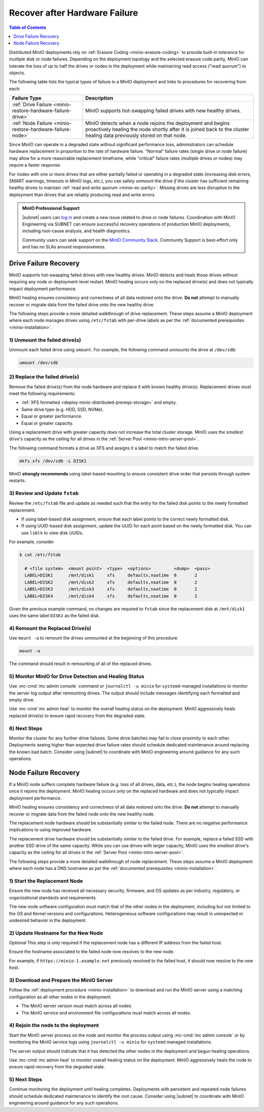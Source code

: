 
.. _minio-restore-hardware-failure:

==============================
Recover after Hardware Failure
==============================

.. default-domain:: minio

.. contents:: Table of Contents
   :local:
   :depth: 1

Distributed MinIO deployments rely on :ref:`Erasure Coding
<minio-erasure-coding>` to provide built-in tolerance for multiple disk or node
failures. Depending on the deployment topology and the selected erasure code
parity, MinIO can tolerate the loss of up to half the drives or nodes in the
deployment while maintaining read access ("read quorum") to objects. 

The following table lists the typical types of failure in a MinIO deployment
and links to procedures for recovering from each:

.. list-table::
   :header-rows: 1
   :widths: 30 70
   :width: 100%

   * - Failure Type
     - Description

   * - :ref:`Drive Failure <minio-restore-hardware-failure-drive>`
     - MinIO supports hot-swapping failed drives with new healthy drives. 

   * - :ref:`Node Failure <minio-restore-hardware-failure-node>`
     - MinIO detects when a node rejoins the deployment and begins proactively healing the node shortly after it is joined back to the cluster
       healing data previously stored on that node.

Since MinIO can operate in a degraded state without significant performance
loss, administrators can schedule hardware replacement in proportion to the rate
of hardware failure. "Normal" failure rates (single drive or node failure) may
allow for a more reasonable replacement timeframe, while "critical" failure
rates (multiple drives or nodes) may require a faster response.

For nodes with one or more drives that are either partially failed or operating
in a degraded state (increasing disk errors, SMART warnings, timeouts in MinIO
logs, etc.), you can safely unmount the drive *if* the cluster has sufficient
remaining healthy drives to maintain
:ref:`read and write quorum <minio-ec-parity>`. Missing drives are less
disruptive to the deployment than drives that are reliably producing read and
write errors.

.. admonition:: MinIO Professional Support
   :class: note

   |subnet| users can `log in <https://subnet.min.io/>`__ and create a new issue
   related to drive or node failures. Coordination with MinIO Engineering via
   SUBNET can ensure successful recovery operations of production MinIO
   deployments, including root-cause analysis, and health diagnostics.

   Community users can seek support on the `MinIO Community Slack
   <https://minio.slack.com>`__. Community Support is best-effort only and has
   no SLAs around responsiveness.

.. _minio-restore-hardware-failure-drive:

Drive Failure Recovery
----------------------

MinIO supports hot-swapping failed drives with new healthy drives. MinIO detects
and heals those drives without requiring any node or deployment-level restart.
MinIO healing occurs only on the replaced drive(s) and does not typically impact
deployment performance.

MinIO healing ensures consistency and correctness of all data restored onto the
drive. **Do not** attempt to manually recover or migrate data from the failed
drive onto the new healthy drive.

The following steps provide a more detailed walkthrough of drive replacement.
These steps assume a MinIO deployment where each node manages drives using
``/etc/fstab`` with per-drive labels as per the
:ref:`documented prerequisites <minio-installation>`.

1) Unmount the failed drive(s)
~~~~~~~~~~~~~~~~~~~~~~~~~~~~~~

Unmount each failed drive using ``umount``. For example, the following
command unmounts the drive at ``/dev/sdb``:

.. code-block:: shell

   umount /dev/sdb

2) Replace the failed drive(s)
~~~~~~~~~~~~~~~~~~~~~~~~~~~~~~

Remove the failed drive(s) from the node hardware and replace it with known
healthy drive(s). Replacement drives *must* meet the following requirements:

- :ref:`XFS formatted <deploy-minio-distributed-prereqs-storage>` and empty.
- Same drive type (e.g. HDD, SSD, NVMe).
- Equal or greater performance.
- Equal or greater capacity.

Using a replacement drive with greater capacity does not increase the total
cluster storage. MinIO uses the *smallest* drive's capacity as the ceiling for
all drives in the :ref:`Server Pool <minio-intro-server-pool>`.

The following command formats a drive as XFS and assigns it a label to match
the failed drive.

.. code-block:: shell

   mkfs.xfs /dev/sdb -L DISK1

MinIO **strongly recommends** using label-based mounting to ensure consistent
drive order that persists through system restarts.

3) Review and Update ``fstab``
~~~~~~~~~~~~~~~~~~~~~~~~~~~~~~

Review the ``/etc/fstab`` file and update as needed such that the entry for
the failed disk points to the newly formatted replacement.

- If using label-based disk assignment, ensure that each label points to the
  correct newly formatted disk.

- If using UUID-based disk assignment, update the UUID for each point based on
  the newly formatted disk. You can use ``lsblk`` to view disk UUIDs.

For example, consider 

.. code-block:: shell

   $ cat /etc/fstab

     # <file system>  <mount point>  <type>  <options>         <dump>  <pass>
     LABEL=DISK1      /mnt/disk1     xfs     defaults,noatime  0       2
     LABEL=DISK2      /mnt/disk2     xfs     defaults,noatime  0       2
     LABEL=DISK3      /mnt/disk3     xfs     defaults,noatime  0       2
     LABEL=DISK4      /mnt/disk4     xfs     defaults,noatime  0       2

Given the previous example command, no changes are required to 
``fstab`` since the replacement disk at ``/mnt/disk1`` uses the same
label ``DISK1`` as the failed disk.

4) Remount the Replaced Drive(s)
~~~~~~~~~~~~~~~~~~~~~~~~~~~~~~~~

Use ``mount -a`` to remount the drives unmounted at the beginning of this
procedure:

.. code-block:: shell
   :class: copyable

   mount -a

The command should result in remounting of all of the replaced drives.

5) Monitor MinIO for Drive Detection and Healing Status
~~~~~~~~~~~~~~~~~~~~~~~~~~~~~~~~~~~~~~~~~~~~~~~~~~~~~~~

Use :mc-cmd:`mc admin console` command *or* ``journalctl -u minio`` for
``systemd``-managed installations to monitor the server log output after
remounting drives. The output should include messages identifying each formatted
and empty drive.

Use :mc-cmd:`mc admin heal` to monitor the overall healing status on the
deployment. MinIO aggressively heals replaced drive(s) to ensure rapid recovery
from the degraded state.

6) Next Steps
~~~~~~~~~~~~~

Monitor the cluster for any further drive failures. Some drive batches may fail
in close proximity to each other. Deployments seeing higher than expected drive
failure rates should schedule dedicated maintenance around replacing the known
bad batch. Consider using |subnet| to coordinate with MinIO engineering around
guidance for any such operations.

.. _minio-restore-hardware-failure-node:

Node Failure Recovery
---------------------

If a MinIO node suffers complete hardware failure (e.g. loss of all drives,
data, etc.), the node begins healing operations once it rejoins the deployment.
MinIO healing occurs only on the replaced hardware and does not typically impact
deployment performance.

MinIO healing ensures consistency and correctness of all data restored onto the
drive. **Do not** attempt to manually recover or migrate data from the failed
node onto the new healthy node.

The replacement node hardware should be substantially similar to the failed
node. There are no negative performance implications to using improved hardware.

The replacement drive hardware should be substantially similar to the failed
drive. For example, replace a failed SSD with another SSD drive of the same
capacity. While you can use drives with larger capacity, MinIO uses the
*smallest* drive's capacity as the ceiling for all drives in the :ref:`Server
Pool <minio-intro-server-pool>`.

The following steps provide a more detailed walkthrough of node replacement.
These steps assume a MinIO deployment where each node has a DNS hostname 
as per the :ref:`documented prerequisites <minio-installation>`.

1) Start the Replacement Node
~~~~~~~~~~~~~~~~~~~~~~~~~~~~~

Ensure the new node has received all necessary security, firmware, and OS
updates as per industry, regulatory, or organizational standards and
requirements.

The new node software configuration *must* match that of the other nodes in the
deployment, including but not limited to the OS and Kernel versions and
configurations. Heterogeneous software configurations may result in unexpected
or undesired behavior in the deployment.

2) Update Hostname for the New Node
~~~~~~~~~~~~~~~~~~~~~~~~~~~~~~~~~~~

*Optional* This step is only required if the replacement node has a
different IP address from the failed host.

Ensure the hostname associated to the failed node now resolves to the new node.

For example, if ``https://minio-1.example.net`` previously resolved to the
failed host, it should now resolve to the new host.

3) Download and Prepare the MinIO Server
~~~~~~~~~~~~~~~~~~~~~~~~~~~~~~~~~~~~~~~~

Follow the :ref:`deployment procedure <minio-installation>` to download
and run the MinIO server using a matching configuration as all other nodes
in the deployment.

- The MinIO server version *must* match across all nodes
- The MinIO service and environment file configurations *must* match across
  all nodes.

4) Rejoin the node to the deployment
~~~~~~~~~~~~~~~~~~~~~~~~~~~~~~~~~~~~

Start the MinIO server process on the node and monitor the process output
using :mc-cmd:`mc admin console` or by monitoring the MinIO service logs
using ``journalctl -u minio`` for ``systemd`` managed installations.

The server output should indicate that it has detected the other nodes
in the deployment and begun healing operations.

Use :mc-cmd:`mc admin heal` to monitor overall healing status on the
deployment. MinIO aggressively heals the node to ensure rapid recovery
from the degraded state.

5) Next Steps
~~~~~~~~~~~~~

Continue monitoring the deployment until healing completes. Deployments with
persistent and repeated node failures should schedule dedicated maintenance to
identify the root cause. Consider using |subnet| to coordinate with MinIO
engineering around guidance for any such operations.
